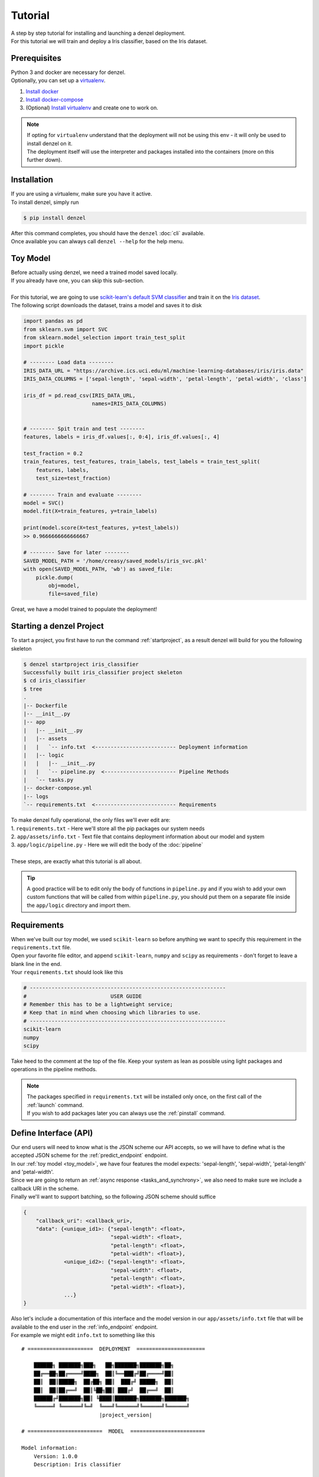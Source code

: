 Tutorial
========

| A step by step tutorial for installing and launching a denzel deployment.
| For this tutorial we will train and deploy a Iris classifier, based on the Iris dataset.

Prerequisites
-------------

| Python 3 and docker are necessary for denzel.
| Optionally, you can set up a `virtualenv`_.

1. `Install docker`_
2. `Install docker-compose`_
3. (Optional) `Install virtualenv`_ and create one to work on.

.. note::
    | If opting for ``virtualenv`` understand that the deployment will not be using this env - it will only be used to install denzel on it.
    | The deployment itself will use the interpreter and packages installed into the containers (more on this further down).

.. _`Install docker`: https://docs.docker.com/install/
.. _`Install docker-compose`: https://docs.docker.com/compose/install/
.. _`virtualenv`: https://virtualenv.pypa.io/en/stable/
.. _`Install virtualenv`: https://virtualenv.pypa.io/en/stable/installation/


.. _`install`:

Installation
------------

| If you are using a virtualenv, make sure you have it active.
| To install denzel, simply run

.. code-block:: bash

    $ pip install denzel

| After this command completes, you should have the ``denzel`` :doc:`cli` available.
| Once available you can always call ``denzel --help`` for the help menu.


.. _toy_model:

Toy Model
---------

| Before actually using denzel, we need a trained model saved locally.
| If you already have one, you can skip this sub-section.
|
| For this tutorial, we are going to use `scikit-learn's default SVM classifier`_ and train it on the `Iris dataset`_.
| The following script downloads the dataset, trains a model and saves it to disk

.. code-block:: python3

    import pandas as pd
    from sklearn.svm import SVC
    from sklearn.model_selection import train_test_split
    import pickle

    # -------- Load data --------
    IRIS_DATA_URL = "https://archive.ics.uci.edu/ml/machine-learning-databases/iris/iris.data"
    IRIS_DATA_COLUMNS = ['sepal-length', 'sepal-width', 'petal-length', 'petal-width', 'class']

    iris_df = pd.read_csv(IRIS_DATA_URL,
                          names=IRIS_DATA_COLUMNS)


    # -------- Spit train and test --------
    features, labels = iris_df.values[:, 0:4], iris_df.values[:, 4]

    test_fraction = 0.2
    train_features, test_features, train_labels, test_labels = train_test_split(
        features, labels,
        test_size=test_fraction)

    # -------- Train and evaluate --------
    model = SVC()
    model.fit(X=train_features, y=train_labels)

    print(model.score(X=test_features, y=test_labels))
    >> 0.9666666666666667

    # -------- Save for later --------
    SAVED_MODEL_PATH = '/home/creasy/saved_models/iris_svc.pkl'
    with open(SAVED_MODEL_PATH, 'wb') as saved_file:
        pickle.dump(
            obj=model,
            file=saved_file)


| Great, we have a model trained to populate the deployment!


.. _`scikit-learn's default SVM classifier`: http://scikit-learn.org/stable/modules/svm.html#svm-classification
.. _`Iris dataset`: https://archive.ics.uci.edu/ml/datasets/Iris


Starting a denzel Project
-------------------------

| To start a project, you first have to run the command :ref:`startproject`, as a result denzel will build for you the following skeleton

.. code-block:: bash

    $ denzel startproject iris_classifier
    Successfully built iris_classifier project skeleton
    $ cd iris_classifier
    $ tree
    .
    |-- Dockerfile
    |-- __init__.py
    |-- app
    |   |-- __init__.py
    |   |-- assets
    |   |   `-- info.txt  <-------------------------- Deployment information
    |   |-- logic
    |   |   |-- __init__.py
    |   |   `-- pipeline.py  <----------------------- Pipeline Methods
    |   `-- tasks.py
    |-- docker-compose.yml
    |-- logs
    `-- requirements.txt  <-------------------------- Requirements


| To make denzel fully operational, the only files we'll ever edit are:
| 1. ``requirements.txt`` - Here we'll store all the pip packages our system needs
| 2. ``app/assets/info.txt`` - Text file that contains deployment information about our model and system
| 3. ``app/logic/pipeline.py`` - Here we will edit the body of the :doc:`pipeline`
|
| These steps, are exactly what this tutorial is all about.

.. tip::

    | A good practice will be to edit only the body of functions in ``pipeline.py`` and if you wish to add your own custom functions that will be called from within ``pipeline.py``, you should put them on a separate file inside the ``app/logic`` directory and import them.


Requirements
------------

| When we've built our toy model, we used ``scikit-learn`` so before anything we want to specify this requirement in the ``requirements.txt`` file.
| Open your favorite file editor, and append ``scikit-learn``, ``numpy`` and ``scipy`` as requirements - don't forget to leave a blank line in the end.
| Your ``requirements.txt`` should look like this

.. code-block:: text

    # ---------------------------------------------------------------
    #                           USER GUIDE
    # Remember this has to be a lightweight service;
    # Keep that in mind when choosing which libraries to use.
    # ---------------------------------------------------------------
    scikit-learn
    numpy
    scipy


| Take heed to the comment at the top of the file. Keep your system as lean as possible using light packages and operations in the pipeline methods.

.. note::

    | The packages specified in ``requirements.txt`` will be installed only once, on the first call of the :ref:`launch` command.
    | If you wish to add packages later you can always use the :ref:`pinstall` command.


.. _`api_interface`:

Define Interface (API)
----------------------

| Our end users will need to know what is the JSON scheme our API accepts, so we will have to define what is the accepted JSON scheme for the :ref:`predict_endpoint` endpoint.
| In our :ref:`toy model <toy_model>`, we have four features the model expects: 'sepal-length', 'sepal-width', 'petal-length' and 'petal-width'.
| Since we are going to return an :ref:`async response <tasks_and_synchrony>`, we also need to make sure we include a callback URI in the scheme.
| Finally we'll want to support batching, so the following JSON scheme should suffice

.. code-block:: json

    {
        "callback_uri": <callback_uri>,
        "data": {<unique_id1>: {"sepal-length": <float>,
                                "sepal-width": <float>,
                                "petal-length": <float>,
                                "petal-width": <float>},
                 <unique_id2>: {"sepal-length": <float>,
                                "sepal-width": <float>,
                                "petal-length": <float>,
                                "petal-width": <float>},
                 ...}
    }

| Also let's include a documentation of this interface and the model version in our ``app/assets/info.txt`` file that will be available to the end user in the :ref:`info_endpoint` endpoint.
| For example we might edit ``info.txt`` to something like this

.. parsed-literal::

    # =====================  DEPLOYMENT  ======================

        ██████╗ ███████╗███╗   ██╗███████╗███████╗██╗
        ██╔══██╗██╔════╝████╗  ██║╚══███╔╝██╔════╝██║
        ██║  ██║█████╗  ██╔██╗ ██║  ███╔╝ █████╗  ██║
        ██║  ██║██╔══╝  ██║╚██╗██║ ███╔╝  ██╔══╝  ██║
        ██████╔╝███████╗██║ ╚████║███████╗███████╗███████╗
        ╚═════╝ ╚══════╝╚═╝  ╚═══╝╚══════╝╚══════╝╚══════╝
                             |project_version|

    # ========================  MODEL  ========================

    Model information:
        Version: 1.0.0
        Description: Iris classifier

    For prediction, make a POST request for /predict matching the following scheme

    {
        "callback_uri": "http://alonzo.trainingday.com/stash",
        "data": {<unique_id1>: {"sepal-length": <float>,
                                "sepal-width": <float>,
                                "petal-length": <float>,
                                "petal-width": <float>},
                 <unique_id2>: {"sepal-length": <float>,
                                "sepal-width": <float>,
                                "petal-length": <float>,
                                "petal-width": <float>},
                 ...}
    }

| Looks great, now end users can see this info using GET requests!


Launch (partial project)
------------------------

| Even though we haven't completed all our tasks to make the deployment fully functional, now is a good time for a sanity check.
| What we have now is a skeleton, an editted ``info.txt`` and ``requirements.txt`` files and we can launch our API, without the functionality of the :ref:`predict_endpoint` endpoint (yet).
| Inside project directory run:

.. code-block:: bash

    $ denzel launch

    Creating network "irisclassifier_default" with the default driver
    Pulling redis (redis:3.2.11)...
    3.2.11: Pulling from library/redis
    4d0d76e05f3c: Pull complete
    cfbf30a55ec9: Pull complete
    82648e31640d: Pull complete
    1d925e96c510: Pull complete
    .
    .


| If this is the first time you launch a denzel project, the necessary images will be downloaded and built.
| What is going on in the background is necessary for building the containers that will power the deployment.
| This might take a few minutes, so sit back and enjoy an `Oscar winning performance by the man himself`_.

.. _`Oscar winning performance by the man himself`: https://youtu.be/6KrNpxODiDA

.. note::

    By default denzel will occupy port 8000 for the API and port 5555 for monitoring. If one of them is taken, denzel will let you know and you can opt for other ports - for more info check the :ref:`launch` command documentation.

| Once done if everything went right you should see the end of the output looking like this:

.. code-block:: bash

    Creating irisclassifier_redis_1   ... done
    Creating irisclassifier_api_1     ... done
    Creating irisclassifier_denzel_1  ... done
    Creating irisclassifier_monitor_1 ... done

| This indicates that all the containers (services) were created and are up.

.. tip::

    You can always check the status of the services using the :ref:`status` command. Normally all should be up or all down.

| For sanity check, assuming you have deployed locally, open your favorite browser and go to http://localhost:8000/info . You should see the contents of ``info.txt``
| At any time, you can stop all services using the :ref:`stop` command and start them again with the :ref:`start` command.
| From this moment forward we shouldn't use the :ref:`launch` command as a project can and needs to be launched once.
| If for any reason you wish to relaunch a project (for changing ports for example) you'd have to first :ref:`shutdown` and then :ref:`launch` again.


Pipeline Methods
----------------

| Now is the time to fill the body of the :doc:`pipeline methods <pipeline>`. They are all stored inside ``app/logic/pipeline.py``.
| Open this file in your favorite IDE as we will go through the implementation of these methods.

^^^^^^^^^^^^^^^^
``verify_input``
^^^^^^^^^^^^^^^^

.. figure:: _static/request_flow_verify_input.png

| When a user makes a request, the first pipeline method that the request will meet is :ref:`pipeline_verify_input`
| The :ref:`pipeline_verify_input` method is responsible for making sure the JSON data received matches the :ref:`interface we defined <api_interface>`.
| In order to do that, lets edit the :ref:`pipeline_verify_input` method to do just that:

.. code-block:: python3

    .
    .
    FEATURES = ['sepal-length', 'sepal-width', 'petal-length', 'petal-width']

    def verify_input(json_data):
        """
        Verifies the validity of an API request content

        :param json_data: Parsed JSON accepted from API call
        :type json_data: dict
        :return: Data for the the process function
        """

        # callback_uri is needed to sent the responses to
        if 'callback_uri' not in json_data:
            raise ValueError('callback_uri not supplied')

        # Verify data was sent
        if 'data' not in json_data:
            raise ValueError('no data to predict for!')

        # Verify data structure
        if not isinstance(json_data['data'], dict):
            raise ValueError('jsondata["data"] must be a mapping between unique id and features')

        # Verify data scheme
        for unique_id, features in json_data['data'].items():
            feature_names = features.keys()
            feature_values = features.values()

            # Verify all features needed were sent
            if not all([feature in feature_names for feature in FEATURES]):
                raise ValueError('For each example all of the features [{}] must be present'.format(FEATURES))

            # Verify all features that were sent are floats
            if not all([isinstance(value, float) for value in feature_values]):
                raise ValueError('All feature values must be floats')

        return json_data

| In the verification process implementation, you may throw any object that inherits from ``Exception`` and the message attached to it will be sent back to the user in case he tackles that exception.

.. tip::

    For JSON scheme verification, you can consider using the `jsonschema`_ library.

    .. _`jsonschema`: https://github.com/Julian/jsonschema


^^^^^^^^^^^^^^
``load_model``
^^^^^^^^^^^^^^

.. figure:: _static/request_flow_load_model.png


| :ref:`pipeline_load_model` is the method responsible for loading our saved model into memory and will keep it there as long as the worker lives.
| This method is called when denzel starts up and is called only once - unlike :ref:`pipeline_verify_input`, :ref:`pipeline_process` and :ref:`pipeline_predict` which are called one time per request.
| So our model will be accessible for reading, we must copy it into the project directory, preferably to ``app/assets``. Once copied there, the assets directory should be as follows:

.. code-block:: bash

    $ cd app/assets/
    $ ls -l

    total 8
    -rw-rw-r-- 1 creasy creasy 1623 Sep 14 14:35 info.txt
    -rw-rw-r-- 1 creasy creasy 3552 Sep 14 08:55 iris_svc.pkl

| Now if we'll look at ``app/logic/pipeline.py`` we will find the skeleton of :ref:`pipeline_load_model`.
| Edit it so it loads the model and returns it, it should look something like:


.. code-block:: python3

    import pickle

    .
    .

    def load_model():
        """
        Load model and its assets to memory
        :return: Model, will be used by the predict and process functions
        """
        with open('./app/assets/iris_svc.pkl', 'rb') as model_file:
            loaded_model = pickle.load(model_file)

        return loaded_model


.. note::

    | When using paths on code which is executed inside the containers (like the pipeline methods) the current directory is always the project main directory (where the ``requirements.txt`` is stored). Hence the saved model prefix above is ``./app/assets/...``.

.. warning::

    | When loading heavy models (unlike the tutorial classifier) that take long time to be read, you might want to wait for it to load before making any requests.
    | To do that, use the :ref:`logworker` command, preferably with the ``--live`` flag and wait to see

    .. code-block:: bash

        [2018-09-18 13:36:34,685: INFO/MainProcess] Connected to redis://redis:6379/0
        [2018-09-18 13:36:34,701: INFO/MainProcess] mingle: searching for neighbors
        [2018-09-18 13:36:35,721: INFO/MainProcess] mingle: all alone
        [2018-09-18 13:36:35,738: INFO/MainProcess] celery@6b8486b24ff1 ready.
        [2018-09-18 13:36:38,489: INFO/MainProcess] Events of group {task} enabled by remote.

    | Once the worker is ready, it will print out these lines.

| When we edit the pipeline methods, the changes do not take effect until we restart the services.
| As we just edited a pipeline method, we should run the :ref:`restart` command so the changes apply.
| Navigate back into the project main directory and run ``denzel restart`` and after the services have restarted the changes will take effect.
| To verify all went well you can examine the logs by running the :ref:`logs` command - if anything went wrong we will see it there (more about that in :ref:`debugging`).

^^^^^^^^^^^
``process``
^^^^^^^^^^^

.. figure:: _static/request_flow_process.png

| The output of the :ref:`pipeline_verify_input` and :ref:`pipeline_load_model` methods are the input to the :ref:`pipeline_process` method.
| The model object itself is not always necessary, but it is there if you want to have some kind of loaded resource available for the processing, in this tutorial we won't use the model in this method.
|
| Now we are in possession of the JSON data, and we are already sure it has all the necessary data for making predictions.
| Our model though, does not accept JSON, it expects four floats as input, so in this method we will turn the JSON data into model-ready data.
| For our use case, we should edit the function to look as follows:

.. code-block:: python3

    .
    .
    import numpy as np
    .
    .

    def process(model, json_data):
        """
        Process the json_data passed from verify_input to model ready data

        :param model: Loaded object from load_model function
        :param json_data: Data from the verify_input function
        :return: Model ready data
        """

        # Gather unique IDs
        ids = json_data['data'].keys()

        # Gather feature values and make sure they are in the right order
        data = []
        for features in json_data['data'].values():
            data.append([features[FEATURES[0]], features[FEATURES[1]], features[FEATURES[2]], features[FEATURES[3]]])

        data = np.array(data)
        """
        data = [[float, float, float, float],
                [float, float, float, float]]
        """

        return ids, data


^^^^^^^^^^^
``predict``
^^^^^^^^^^^

.. figure:: _static/request_flow_predict.png

| The output of :ref:`pipeline_process` and :ref:`pipeline_load_model` are the input to the :ref:`pipeline_predict` method.
| The final part of a request lifecycle is the actual prediction that will be sent back as response.
| In our example in order to do that we would edit the method to look as follows:

.. code-block:: python3

    def predict(model, data):
        """
        Predicts and prepares the answer for the API-caller

        :param model: Loaded object from load_model function
        :param data: Data from process function
        :return: Response to API-caller
        :rtype: dict
        """

        # Unpack the outputs of process function
        ids, data = data

        # Predict
        predictions = model.predict(data)

        # Pack the IDs supplied by the end user and their corresponding predictions in a dictionary
        response = dict(zip(ids, predictions))

        return response

.. warning::

    The returned value of the :ref:`pipeline_predict` function must be a dictionary. This is necessary because denzel will parse it into JSON to be sent back to the end user.

| And... That's it! Denzel is ready to be fully operational.
| Don't forget, after all these changes we must run ``denzel restart`` so they will take effect.
| For reference, the full ``pipeline.py`` file should look like this

.. code-block:: python3

    import pickle
    import numpy as np

    FEATURES = ['sepal-length', 'sepal-width', 'petal-length', 'petal-width']

    # -------- Handled by api container --------
    def verify_input(json_data):
        """
        Verifies the validity of an API request content

        :param json_data: Parsed JSON accepted from API call
        :type json_data: dict
        :return: Data for the the process function
        """

        # callback_uri is needed to sent the responses to
        if 'callback_uri' not in json_data:
            raise ValueError('callback_uri not supplied')

        # Verify data was sent
        if 'data' not in json_data:
            raise ValueError('no data to predict for!')

        # Verify data structure
        if not isinstance(json_data['data'], dict):
            raise ValueError('jsondata["data"] must be a mapping between unique id and features')

        # Verify data scheme
        for unique_id, features in json_data['data'].items():
            feature_names = features.keys()
            feature_values = features.values()

            # Verify all features needed were sent
            if not all([feature in feature_names for feature in FEATURES]):
                raise ValueError('For each example all of the features [{}] must be present'.format(FEATURES))

            # Verify all features that were sent are floats
            if not all([isinstance(value, float) for value in feature_values]):
                raise ValueError('All feature values must be floats')

        return json_data


    # -------- Handled by denzel container --------
    def load_model():
        """
        Load model and its assets to memory

        :return: Model, will be used by the predict and process functions
        """
        with open('./app/assets/iris_svc.pkl', 'rb') as model_file:
            loaded_model = pickle.load(model_file)

        return loaded_model


    def process(model, json_data):
        """
        Process the json_data passed from verify_input to model ready data

        :param model: Loaded object from load_model function
        :param json_data: Data from the verify_input function
        :return: Model ready data
        """

        # Gather unique IDs
        ids = json_data['data'].keys()

        # Gather feature values and make sure they are in the right order
        data = []
        for features in json_data['data'].values():
            data.append([features[FEATURES[0]], features[FEATURES[1]], features[FEATURES[2]], features[FEATURES[3]]])

        data = np.array(data)

        return ids, data


    def predict(model, data):
        """
        Predicts and prepares the answer for the API-caller

        :param model: Loaded object from load_model function
        :param data: Data from process function
        :return: Response to API-caller
        :rtype: dict
        """

        # Unpack the outputs of process function
        ids, data = data

        # Predict
        predictions = model.predict(data)

        # Pack the IDs supplied by the end user and their corresponding predictions in a dictionary
        response = dict(zip(ids, predictions))

        return response


Using the API to Predict
------------------------

| Now is the time to put denzel into action.
| To do that, we must first have some URI to receive the responses (remember, we are using :ref:`async responses <tasks_and_synchrony>`).
| You can do that by using `waithook`_ which is an in browser service for receiving HTTP requests, just what we need - just follow the link, choose a "Path Prefix" (for example ``john_q`` and press "Subscribe".
| Use the link that will be generated for you (http://waithook.com/?path=<chosen_path_prefix>) and keep the browser open as we will receive the responses to the output window.
| Next we need to make an actual POST request to the :ref:`predict_endpoint` endpoint. We will do that using `curl`_ through the command line.

.. tip::
    | There are more intuitive ways to create HTTP requests than `curl`_. For creating requests through UI you can either use `Postman`_, or through Python using the `requests`_ package.

| Let's launch a predict request, for two examples from the test set:

.. tabs::

    .. code-tab:: bash

        $ curl --header "Content-Type: application/json" \
        > --request POST \
        > --data '{"callback_uri": "http://waithook.com/?path=john_q",'\
        > '"data": {"a123": {"sepal-length": 4.6, "sepal-width": 3.6, "petal-length": 1.0, "petal-width": 0.2},'\
        > '"b456": {"sepal-length": 6.5, "sepal-width": 3.2, "petal-length": 5.1, "petal-width": 2.0}}}' \
        http://localhost:8000/predict

    .. code-tab:: python

        import requests

        data = {
          "callback_uri": "http://waithook.com/?path=john_q",
          "data": {"a123": {"sepal-length": 4.6, "sepal-width": 3.6, "petal-length": 1.0, "petal-width": 0.2},
                   "b456": {"sepal-length": 6.5, "sepal-width": 3.2, "petal-length": 5.1, "petal-width": 2.0}}
        }

        response = requests.post('http://localhost:8000/predict', json=data)


| If the request has passed the :ref:`pipeline_verify_input` method, you should immediately get a response that looks something like:

.. code-block:: json

    {"status":"success","data":{"task_id":"19e39afe-0729-43a8-b4c5-6a60281157bc"}}

| This means that the task has passed verification successfully, already entered the task queue and will next go through :ref:`pipeline_process` and :ref:`pipeline_predict`.
| At any time, you can view the task status by sending a GET request to the :ref:`status_endpoint` endpoint.
| If you examine waithook in your browser, you will see that a response was already sent back with the prediction, it should looks something like:

.. code-block:: json

    {
      "method": "POST",
      "url": "/john_q",
      "headers": {
        "User-Agent": "python-requests/2.19.1",
        "Connection": "close",
        "X-Forwarded-Proto": "http",
        "Accept": "*/*",
        "Accept-Encoding": "gzip, deflate",
        "Content-Length": "49",
        "Content-Type": "application/json",
        "Host": "waithook.com",
        "X-Forwarded-for": "89.139.202.80"
      },
      "body": "{\"a123\": \"Iris-setosa\", \"b456\": \"Iris-virginica\"}"
    }

| In the ``"body"`` section, you can see the returned predictions.
| If you got this response it means that all went well and your deployment is fully ready.

.. _`waithook`: http://waithook.com/
.. _`curl`: https://curl.haxx.se/docs/manual.html
.. _`Postman`: https://www.getpostman.com/
.. _`requests`: http://docs.python-requests.org/en/master/

Monitoring
----------

| Denzel comes with a built in UI for monitoring the tasks and workers.
| To use it, once the system is up go to the monitor port (defaults to 5555) on the deployment domain. If deployed locally open your browser and go to http://localhost:5555
| You will be presented with a UI that looks something like:

.. figure:: _static/monitor_ui.png

    Example of Flower's monitoring UI

| This dashboard is generated by `Flower`_, and gives you access to examine the worker status, tasks status, tasks time and more.


.. _`Flower`: https://flower.readthedocs.io/en/latest/

.. _debugging:

Debugging
---------

| Life is not all tutorials and sometime things go wrong.
| Debugging exceptions is dependent of where the exception is originated at.

^^^^^^^^^^^^^^^^^^^^^^^^^^^
``verify_input`` Exceptions
^^^^^^^^^^^^^^^^^^^^^^^^^^^

| This method is executed in the API container. If anything goes wrong in this method you will get it as an immediate response to your ``/predict`` POST request.
| For example, lets say we make the same POST request as we did before, but we opt out one of the features in the data.
| Given the code we supplied ``verify_input`` we should get the following response

.. code-block:: json

    {
     "title": "Bad input format",
     "description": "For each example all of the features [['sepal-length', 'sepal-width', 'petal-length', 'petal-width']] must be present"
    }

^^^^^^^^^^^^^^^^^^^^^^^^^
``load_model`` Exceptions
^^^^^^^^^^^^^^^^^^^^^^^^^

| If anything went wrong with the :ref:`pipeline_load_model` method, you will only able to see the traceback and exception on the logs.
| Specifically, the denzel service log is where the model is loaded. In this case the exception can be found through the :ref:`logs` (to isoltate the relevant container, pass the ``--service denzel`` option) or :ref:`logworker` command.
| Check them both as the location of the exception is dependent on its type.


^^^^^^^^^^^^^^^^^^^^^^^^^^^^^^^^^^^^
``process`` & ``predict`` Exceptions
^^^^^^^^^^^^^^^^^^^^^^^^^^^^^^^^^^^^

| If something went wrong in these methods, it necessarily means you made a successful request and passed the :ref:`pipeline_verify_input` method and have received a ``"SUCCESS"`` status to your response with a task ID.
| :ref:`pipeline_process` and :ref:`pipeline_predict` both get executed on the denzel container. If anything goes wrong inside of them it will be most likely only visible when querying for task status.
| For example, if we would forget to import ``numpy as np`` even though it is in use in the :ref:`pipeline_process` method - we will get a ``"SUCCESS"`` response for our POST (because we passed the :ref:`pipeline_verify_input` method).
| But the task will fail after entering the :ref:`pipeline_process` method - to see the reason, we should query the :ref:`status_endpoint` and we would see the following:

.. code-block:: json

    {
     "status": "FAILURE",
     "result": {"args":["name 'np' is not defined"]}
    }

Deployment
----------

| Since denzel is fully containerized it should work on any machine as long as it has docker, docker-compose and Python3 installed.
| After completing all the necessary implementations for deployment covered in this tutorial it is best to check that the system can be launched from scratch.
| To do that, we should :ref:`shutdown` while purging all images, and relaunch the project - don't worry no code is being deleted during shutdown.
| Go to the main project directory and run the following:

.. code-block:: bash

    $ denzel shutdown --purge

    Stopping irisclassifier_denzel_1  ... done
    Stopping irisclassifier_monitor_1 ... done
    Stopping irisclassifier_api_1     ... done
    Stopping irisclassifier_redis_1   ... done
    Removing irisclassifier_denzel_1  ... done
    Removing irisclassifier_monitor_1 ... done
    Removing irisclassifier_api_1     ... done
    Removing irisclassifier_redis_1   ... done
    Removing network irisclassifier_default
    Removing image redis:3.2.11
    Removing image denzel
    Removing image denzel
    ERROR: Failed to remove image for service denzel: 404 Client Error: Not Found ("No such image: denzel:latest")
    Removing image denzel
    ERROR: Failed to remove image for service monitor: 404 Client Error: Not Found ("No such image: denzel:latest")

    $ denzel launch
    Creating network "irisclassifier_default" with the default driver
    Pulling redis (redis:3.2.11)...
    3.2.11: Pulling from library/redis
    .
    .

.. note::

    | The "ERROR: Failed to remove...." can be safely ignored. This is a result of the ``--purge`` flag that tells denzel to remove the denzel image.
    | Since the image is used by three different containers, it will successfully delete it on the first container but fail on the other two.


| By now denzel will rebuild everything from zero, but all the edited files and assets will still be present.
| After the relaunching is done check again that all endpoints are functioning as expected - just to make sure.
| If all is well your system is ready to be deployed wherever, on a local machine, a remote server or a docker supporting cloud service.
| Do deploy it elsewhere simply copy all the contents of the project directory to the desired destination, :ref:`install denzel <install>` and call ``denzel launch`` from within that directory.


Deleting
--------

| Deleting a denzel project is very simple.
| To do so we must call the :ref:`shutdown` command, to remove all of the containers. Optionally we could pass the ``--purge`` flag to remove the underlying images.
| Then delete the project directory and the denzel project is fully removed.